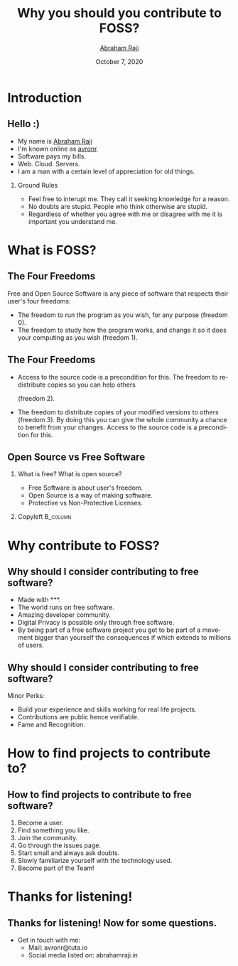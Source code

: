 #+TITLE: Why you should you contribute to FOSS?
#+AUTHOR: \href{mailto:avronr@tuta.io}{Abraham Raji}
#+EMAIL: avronr@tuta.io
#+DATE: October 7, 2020
#+DESCRIPTION: FOSS as of 2020
#+KEYWORDS: foss
#+LANGUAGE:  en
#+OPTIONS:   H:2 num:nil ^:{} toc:nil
#+BEAMER_HEADER: \subtitle{Setta, resumeyil vekkan patumo?}}
#+LaTeX_CLASS_OPTIONS: [presentation]
#+LATEX_COMPILER: xelatex
#+BEAMER_THEME: Luebeck
#+EXCLUDE_TAGS: noexport
#+PROPERTY:  header-args :eval no
* Introduction
** Hello :)
- My name is [[https://abrahamraji.in][Abraham Raji]]
- I'm known online as [[mailto:avronr@tuta.io][avronr]].
- Software pays my bills.
- Web. Cloud. Servers.
- I am a man with a certain level of appreciation for old things.
*** Ground Rules
- Feel free to interupt me.
  They call it seeking knowledge for a reason.
- No doubts are stupid. People who think otherwise are stupid.
- Regardless of whether you agree with me or disagree with me it is important
  you understand me.
* What is FOSS?
** The Four Freedoms
 Free and Open Source Software is any piece of software that respects their
 user's four freedoms:
 + The freedom to run the program as you wish, for any purpose (freedom 0).
 + The freedom to study how the program works, and change it so it does your
   computing as you wish (freedom 1).
** The Four Freedoms
 + Access to the source code is a precondition for this. The freedom to
   redistribute copies so you can help others

   (freedom 2).
 + The freedom to distribute copies of your modified versions to others
   (freedom 3). By doing this you can give the whole community a chance to
   benefit from your changes. Access to the source code is a precondition for
   this.
** Open Source vs Free Software
*** What is free? What is open source?
:PROPERTIES:
:BEAMER_col: 0.6
:END:
- Free Software is about user's freedom.
- Open Source is a way of making software.
- Protective vs Non-Protective Licenses.
*** Copyleft :B_column:
:PROPERTIES:
:BEAMER_col: 0.4
:END:
[[file:./copyleft.png]]
* Why contribute to FOSS?
** Why should I consider contributing to free software?
 + Made with **\hearts**.
 + The world runs on free software.
 + Amazing developer community.
 + Digital Privacy is possible only through free software.
 + By being part of a free software project you get to be part of a movement
   bigger than yourself the consequences if which extends to millions of users.

** Why should I consider contributing to free software?
    Minor Perks:
    - Build your experience and skills working for real life projects.
    - Contributions are public hence verifiable.
    - Fame and Recognition.
* How to find projects to contribute to?
** How to find projects to contribute to free software?
1. Become a user.
2. Find something you like.
3. Join the community.
4. Go through the issues page.
5. Start small and always ask doubts.
6. Slowly familiarize yourself with the technology used.
7. Become part of the Team!
* Thanks for listening!
** Thanks for listening! Now for some questions.
- Get in touch with me:
  + Mail: avronr@tuta.io
  + Social media listed on: abrahamraji.in

